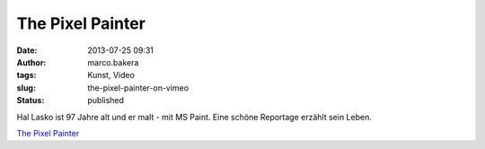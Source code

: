 The Pixel Painter
#################
:date: 2013-07-25 09:31
:author: marco.bakera
:tags: Kunst, Video
:slug: the-pixel-painter-on-vimeo
:status: published

Hal Lasko ist 97 Jahre alt und er malt - mit MS Paint. Eine schöne
Reportage erzählt sein Leben.

`The Pixel
Painter <http://www.vimeo.com/70748579?pg=embed&sec=70748579>`__


